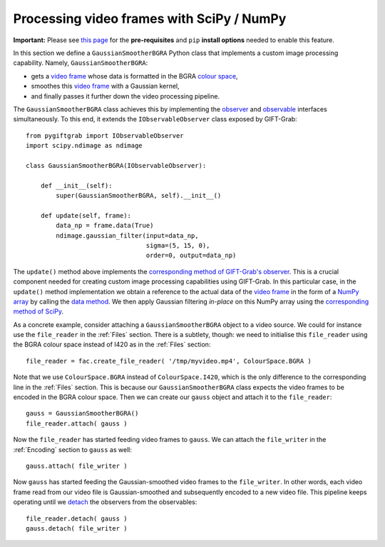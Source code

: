 .. _SciPy:

Processing video frames with SciPy / NumPy
==========================================

**Important:** Please see `this page`_ for the **pre-requisites** and ``pip`` **install options** needed to enable this feature.

.. _`this page`: https://github.com/gift-surg/GIFT-Grab/blob/master/doc/pypi.md#numpy

In this section we define a ``GaussianSmootherBGRA`` Python class that implements a custom image processing capability.
Namely, ``GaussianSmootherBGRA``:

* gets a `video frame`_ whose data is formatted in the BGRA `colour space`_,
* smoothes this `video frame`_ with a Gaussian kernel,
* and finally passes it further down the video processing pipeline.

.. _`colour space`: https://codedocs.xyz/gift-surg/GIFT-Grab/namespacegg.html#a4f52bacf224413c522da5fb3c89dde6b

The ``GaussianSmootherBGRA`` class achieves this by implementing the observer_ and observable_ interfaces simultaneously.
To this end, it extends the ``IObservableObserver`` class exposed by GIFT-Grab: ::

    from pygiftgrab import IObservableObserver
    import scipy.ndimage as ndimage

    class GaussianSmootherBGRA(IObservableObserver):

        def __init__(self):
            super(GaussianSmootherBGRA, self).__init__()

        def update(self, frame):
            data_np = frame.data(True)
            ndimage.gaussian_filter(input=data_np,
                                    sigma=(5, 15, 0),
                                    order=0, output=data_np)

.. _observer: https://codedocs.xyz/gift-surg/GIFT-Grab/classgg_1_1_i_observer.html#details
.. _observable: https://codedocs.xyz/gift-surg/GIFT-Grab/classgg_1_1_i_observable.html#details

The ``update()`` method above implements the `corresponding method of GIFT-Grab's observer`_.
This is a crucial component needed for creating custom image processing capabilities using GIFT-Grab.
In this particular case, in the ``update()`` method implementation we obtain a reference to the actual data of the `video frame`_ in the form of a `NumPy array`_ by calling the `data method`_.
We then apply Gaussian filtering `in-place` on this NumPy array using the `corresponding method of SciPy`_.

.. _`corresponding method of GIFT-Grab's observer`: https://codedocs.xyz/gift-surg/GIFT-Grab/classgg_1_1_i_observer.html#a3402ba495e36d0d40db549b2057c6335
.. _`video frame`: https://codedocs.xyz/gift-surg/GIFT-Grab/classgg_1_1_video_frame.html
.. _`NumPy array`: https://docs.scipy.org/doc/numpy/user/quickstart.html
.. _`data method`: https://codedocs.xyz/gift-surg/GIFT-Grab/classgg_1_1_video_frame.html#a458e15b00b5b2d39855db76215c44055
.. _`corresponding method of SciPy`: https://docs.scipy.org/doc/scipy/reference/generated/scipy.ndimage.gaussian_filter.html#scipy.ndimage.gaussian_filter

As a concrete example, consider attaching a ``GaussianSmootherBGRA`` object to a video source.
We could for instance use the ``file_reader`` in the :ref:`Files` section.
There is a subtlety, though: we need to initialise this ``file_reader`` using the BGRA colour space instead of I420 as in the :ref:`Files` section: ::

    file_reader = fac.create_file_reader( '/tmp/myvideo.mp4', ColourSpace.BGRA )

Note that we use ``ColourSpace.BGRA`` instead of ``ColourSpace.I420``, which is the only difference to the corresponding line in the :ref:`Files` section.
This is because our ``GaussianSmootherBGRA`` class expects the video frames to be encoded in the BGRA colour space.
Then we can create our ``gauss`` object and attach it to the ``file_reader``: ::

    gauss = GaussianSmootherBGRA()
    file_reader.attach( gauss )

Now the ``file_reader`` has started feeding video frames to ``gauss``.
We can attach the ``file_writer`` in the :ref:`Encoding` section to ``gauss`` as well: ::

    gauss.attach( file_writer )

Now ``gauss`` has started feeding the Gaussian-smoothed video frames to the ``file_writer``.
In other words, each video frame read from our video file is Gaussian-smoothed and subsequently encoded to a new video file.
This pipeline keeps operating until we detach_ the observers from the observables: ::

    file_reader.detach( gauss )
    gauss.detach( file_writer )

.. _detach: https://codedocs.xyz/gift-surg/GIFT-Grab/classgg_1_1_i_observable.html#ada3f3062b7cd3fd5845dbef9d604ff5b
